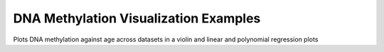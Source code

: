 .. _dnam_relationships_examples:

=============================
DNA Methylation Visualization Examples
=============================

Plots DNA methylation against age across datasets in a violin and linear and polynomial regression plots